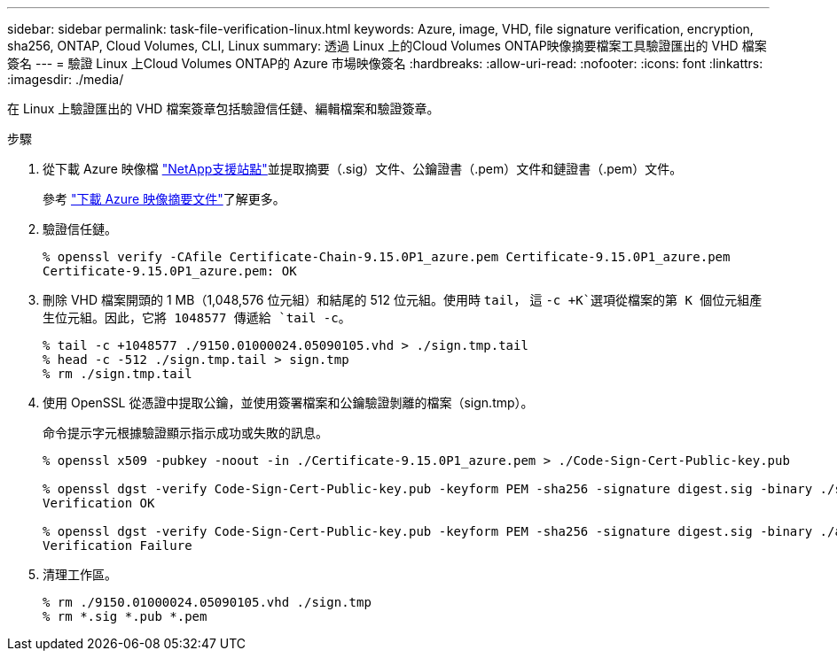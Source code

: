 ---
sidebar: sidebar 
permalink: task-file-verification-linux.html 
keywords: Azure, image, VHD, file signature verification, encryption, sha256, ONTAP, Cloud Volumes, CLI, Linux 
summary: 透過 Linux 上的Cloud Volumes ONTAP映像摘要檔案工具驗證匯出的 VHD 檔案簽名 
---
= 驗證 Linux 上Cloud Volumes ONTAP的 Azure 市場映像簽名
:hardbreaks:
:allow-uri-read: 
:nofooter: 
:icons: font
:linkattrs: 
:imagesdir: ./media/


[role="lead"]
在 Linux 上驗證匯出的 VHD 檔案簽章包括驗證信任鏈、編輯檔案和驗證簽章。

.步驟
. 從下載 Azure 映像檔 https://mysupport.netapp.com/site/["NetApp支援站點"^]並提取摘要（.sig）文件、公鑰證書（.pem）文件和鏈證書（.pem）文件。
+
參考 https://docs.netapp.com/us-en/bluexp-cloud-volumes-ontap/task-azure-download-digest-file.html["下載 Azure 映像摘要文件"^]了解更多。

. 驗證信任鏈。
+
[source, cli]
----
% openssl verify -CAfile Certificate-Chain-9.15.0P1_azure.pem Certificate-9.15.0P1_azure.pem
Certificate-9.15.0P1_azure.pem: OK
----
. 刪除 VHD 檔案開頭的 1 MB（1,048,576 位元組）和結尾的 512 位元組。使用時 `tail`， 這 `-c +K`選項從檔案的第 K 個位元組產生位元組。因此，它將 1048577 傳遞給 `tail -c`。
+
[source, cli]
----
% tail -c +1048577 ./9150.01000024.05090105.vhd > ./sign.tmp.tail
% head -c -512 ./sign.tmp.tail > sign.tmp
% rm ./sign.tmp.tail
----
. 使用 OpenSSL 從憑證中提取公鑰，並使用簽署檔案和公鑰驗證剝離的檔案（sign.tmp）。
+
命令提示字元根據驗證顯示指示成功或失敗的訊息。

+
[source, cli]
----
% openssl x509 -pubkey -noout -in ./Certificate-9.15.0P1_azure.pem > ./Code-Sign-Cert-Public-key.pub

% openssl dgst -verify Code-Sign-Cert-Public-key.pub -keyform PEM -sha256 -signature digest.sig -binary ./sign.tmp
Verification OK

% openssl dgst -verify Code-Sign-Cert-Public-key.pub -keyform PEM -sha256 -signature digest.sig -binary ./another_file_from_nowhere.tmp
Verification Failure
----
. 清理工作區。
+
[source, cli]
----
% rm ./9150.01000024.05090105.vhd ./sign.tmp
% rm *.sig *.pub *.pem
----


